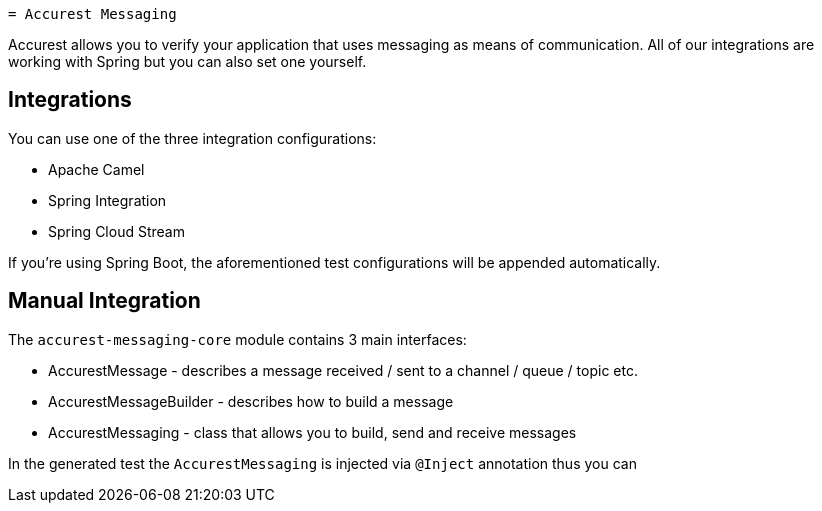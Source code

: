     = Accurest Messaging

Accurest allows you to verify your application that uses messaging as means of communication.
All of our integrations are working with Spring but you can also set one yourself.

== Integrations

You can use one of the three integration configurations:

- Apache Camel
- Spring Integration
- Spring Cloud Stream

If you're using Spring Boot, the aforementioned test configurations will be appended automatically.

== Manual Integration

The `accurest-messaging-core` module contains 3 main interfaces:

- AccurestMessage - describes a message received / sent to a channel / queue / topic etc.
- AccurestMessageBuilder - describes how to build a message
- AccurestMessaging - class that allows you to build, send and receive messages

In the generated test the `AccurestMessaging` is injected via `@Inject` annotation thus you can  

